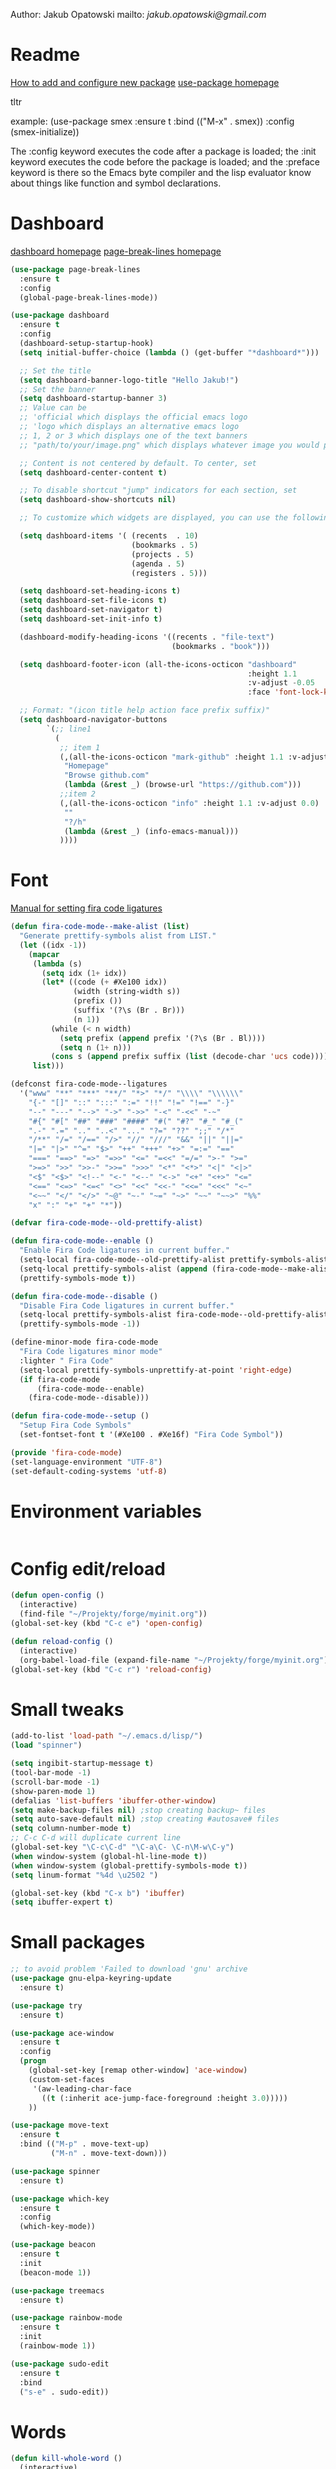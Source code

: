 
  Author: Jakub Opatowski
  mailto: [[jakub.opatowski@gmail.com]]

* Readme

  [[https://www.masteringemacs.org/article/spotlight-use-package-a-declarative-configuration-tool][How to add and configure new package]]
  [[https://github.com/jwiegley/use-package][use-package homepage]]

tltr

example:
(use-package smex
  :ensure t
  :bind (("M-x" . smex))
  :config (smex-initialize))

The :config keyword executes the code after a package is loaded; 
the :init keyword executes the code before the package is loaded; 
and the :preface keyword is there so the Emacs byte compiler and the 
lisp evaluator know about things like function and symbol declarations.

* Dashboard

  [[https://github.com/emacs-dashboard/emacs-dashboard][dashboard homepage]]
  [[https://github.com/purcell/page-break-lines][page-break-lines homepage]]

  #+BEGIN_SRC emacs-lisp
        (use-package page-break-lines
          :ensure t
          :config
          (global-page-break-lines-mode))

        (use-package dashboard
          :ensure t
          :config
          (dashboard-setup-startup-hook)
          (setq initial-buffer-choice (lambda () (get-buffer "*dashboard*")))

          ;; Set the title
          (setq dashboard-banner-logo-title "Hello Jakub!")
          ;; Set the banner
          (setq dashboard-startup-banner 3)
          ;; Value can be
          ;; 'official which displays the official emacs logo
          ;; 'logo which displays an alternative emacs logo
          ;; 1, 2 or 3 which displays one of the text banners
          ;; "path/to/your/image.png" which displays whatever image you would prefer

          ;; Content is not centered by default. To center, set
          (setq dashboard-center-content t)

          ;; To disable shortcut "jump" indicators for each section, set
          (setq dashboard-show-shortcuts nil)

          ;; To customize which widgets are displayed, you can use the following snippet

          (setq dashboard-items '( (recents  . 10)
                                   (bookmarks . 5)
                                   (projects . 5)
                                   (agenda . 5)
                                   (registers . 5)))

          (setq dashboard-set-heading-icons t)
          (setq dashboard-set-file-icons t)
          (setq dashboard-set-navigator t)
          (setq dashboard-set-init-info t)

          (dashboard-modify-heading-icons '((recents . "file-text")
                                            (bookmarks . "book")))

          (setq dashboard-footer-icon (all-the-icons-octicon "dashboard"
                                                             :height 1.1
                                                             :v-adjust -0.05
                                                             :face 'font-lock-keyword-face))

          ;; Format: "(icon title help action face prefix suffix)"
          (setq dashboard-navigator-buttons
                `(;; line1
                  (
                   ;; item 1
                   (,(all-the-icons-octicon "mark-github" :height 1.1 :v-adjust 0.0)
                    "Homepage"
                    "Browse github.com"
                    (lambda (&rest _) (browse-url "https://github.com")))
                   ;;item 2
                   (,(all-the-icons-octicon "info" :height 1.1 :v-adjust 0.0)
                    ""
                    "?/h"
                    (lambda (&rest _) (info-emacs-manual)))
                   ))))

#+END_SRC

* Font

[[https://github.com/tonsky/FiraCode/wiki/Emacs-instructions][Manual for setting fira code ligatures]]

#+BEGIN_SRC emacs-lisp
  (defun fira-code-mode--make-alist (list)
    "Generate prettify-symbols alist from LIST."
    (let ((idx -1))
      (mapcar
       (lambda (s)
         (setq idx (1+ idx))
         (let* ((code (+ #Xe100 idx))
                (width (string-width s))
                (prefix ())
                (suffix '(?\s (Br . Br)))
                (n 1))
           (while (< n width)
             (setq prefix (append prefix '(?\s (Br . Bl))))
             (setq n (1+ n)))
           (cons s (append prefix suffix (list (decode-char 'ucs code))))))
       list)))

  (defconst fira-code-mode--ligatures
    '("www" "**" "***" "**/" "*>" "*/" "\\\\" "\\\\\\"
      "{-" "[]" "::" ":::" ":=" "!!" "!=" "!==" "-}"
      "--" "---" "-->" "->" "->>" "-<" "-<<" "-~"
      "#{" "#[" "##" "###" "####" "#(" "#?" "#_" "#_("
      ".-" ".=" ".." "..<" "..." "?=" "??" ";;" "/*"
      "/**" "/=" "/==" "/>" "//" "///" "&&" "||" "||="
      "|=" "|>" "^=" "$>" "++" "+++" "+>" "=:=" "=="
      "===" "==>" "=>" "=>>" "<=" "=<<" "=/=" ">-" ">="
      ">=>" ">>" ">>-" ">>=" ">>>" "<*" "<*>" "<|" "<|>"
      "<$" "<$>" "<!--" "<-" "<--" "<->" "<+" "<+>" "<="
      "<==" "<=>" "<=<" "<>" "<<" "<<-" "<<=" "<<<" "<~"
      "<~~" "</" "</>" "~@" "~-" "~=" "~>" "~~" "~~>" "%%"
      "x" ":" "+" "+" "*"))

  (defvar fira-code-mode--old-prettify-alist)

  (defun fira-code-mode--enable ()
    "Enable Fira Code ligatures in current buffer."
    (setq-local fira-code-mode--old-prettify-alist prettify-symbols-alist)
    (setq-local prettify-symbols-alist (append (fira-code-mode--make-alist fira-code-mode--ligatures) fira-code-mode--old-prettify-alist))
    (prettify-symbols-mode t))

  (defun fira-code-mode--disable ()
    "Disable Fira Code ligatures in current buffer."
    (setq-local prettify-symbols-alist fira-code-mode--old-prettify-alist)
    (prettify-symbols-mode -1))

  (define-minor-mode fira-code-mode
    "Fira Code ligatures minor mode"
    :lighter " Fira Code"
    (setq-local prettify-symbols-unprettify-at-point 'right-edge)
    (if fira-code-mode
        (fira-code-mode--enable)
      (fira-code-mode--disable)))

  (defun fira-code-mode--setup ()
    "Setup Fira Code Symbols"
    (set-fontset-font t '(#Xe100 . #Xe16f) "Fira Code Symbol"))

  (provide 'fira-code-mode)
  (set-language-environment "UTF-8")
  (set-default-coding-systems 'utf-8)
#+END_SRC

* Environment variables

#+BEGIN_SRC emacs-lisp

#+END_SRC

* Config edit/reload

#+BEGIN_SRC emacs-lisp
  (defun open-config ()
    (interactive)
    (find-file "~/Projekty/forge/myinit.org"))
  (global-set-key (kbd "C-c e") 'open-config)

  (defun reload-config ()
    (interactive)
    (org-babel-load-file (expand-file-name "~/Projekty/forge/myinit.org")))
  (global-set-key (kbd "C-c r") 'reload-config)
#+END_SRC

* Small tweaks

#+BEGIN_SRC emacs-lisp
  (add-to-list 'load-path "~/.emacs.d/lisp/")
  (load "spinner")

  (setq ingibit-startup-message t)
  (tool-bar-mode -1)
  (scroll-bar-mode -1)
  (show-paren-mode 1)
  (defalias 'list-buffers 'ibuffer-other-window)
  (setq make-backup-files nil) ;stop creating backup~ files
  (setq auto-save-default nil) ;stop creating #autosave# files
  (setq column-number-mode t)
  ;; C-c C-d will duplicate current line
  (global-set-key "\C-c\C-d" "\C-a\C- \C-n\M-w\C-y")
  (when window-system (global-hl-line-mode t))
  (when window-system (global-prettify-symbols-mode t))
  (setq linum-format "%4d \u2502 ")

  (global-set-key (kbd "C-x b") 'ibuffer)
  (setq ibuffer-expert t)
 #+END_SRC

* Small packages

#+BEGIN_SRC emacs-lisp
  ;; to avoid problem 'Failed to download 'gnu' archive
  (use-package gnu-elpa-keyring-update
    :ensure t)

  (use-package try
    :ensure t)

  (use-package ace-window
    :ensure t
    :config
    (progn
      (global-set-key [remap other-window] 'ace-window)
      (custom-set-faces
       '(aw-leading-char-face
         ((t (:inherit ace-jump-face-foreground :height 3.0)))))
      ))

  (use-package move-text
    :ensure t
    :bind (("M-p" . move-text-up)
           ("M-n" . move-text-down)))

  (use-package spinner
    :ensure t)

  (use-package which-key
    :ensure t
    :config
    (which-key-mode))

  (use-package beacon
    :ensure t
    :init
    (beacon-mode 1))

  (use-package treemacs
    :ensure t)

  (use-package rainbow-mode
    :ensure t
    :init
    (rainbow-mode 1))

  (use-package sudo-edit
    :ensure t
    :bind
    ("s-e" . sudo-edit))
#+END_SRC

* Words

#+BEGIN_SRC emacs-lisp
  (defun kill-whole-word ()
    (interactive)
    (backward-word)
    (kill-word 1))
  (global-set-key (kbd "C-c w w") 'kill-whole-word)

  (use-package hungry-delete
    :ensure t
    :config
    (global-hungry-delete-mode))

  (use-package dictionary
    :ensure t)
#+END_SRC

* Theme

[[https://github.com/hlissner/emacs-doom-themes][doom-theme homepage]]
[[https://github.com/seagle0128/doom-modeline][doom-modeline homepage]]

#+BEGIN_SRC emacs-lisp
  (use-package doom-themes
    :ensure t
    :init
    (setq doom-themes-enable-bold t    ; if nil, bold is universally disabled
          doom-themes-enable-italic t) ; if nil, italics is universally disabled
    ;; ..:: THEMES ::..
    ;;(load-theme 'doom-nova t)
    ;;(load-theme 'doom-one t)
    ;;(load-theme 'doom-one-light t)
    ;;(load-theme 'doom-vibrant t)
    ;;(load-theme 'doom-city-lights t)
    ;;(load-theme 'doom-dracula t)
    ;;(load-theme 'doom-Iosvkem t)
    ;;(load-theme 'doom-molokai t)
    ;;(load-theme 'doom-nord t)
    ;;(load-theme 'doom-nord-light t)
    ;;(load-theme 'doom-opera t)
    ;;(load-theme 'doom-opera-light t)
    ;;(load-theme 'doom-nova t)
    (load-theme 'doom-peacock t)
    ;;(load-theme 'doom-solarized-light t)
    ;;(load-theme 'doom-sourcerer t)
    ;;(load-theme 'doom-spacegrey t)
    ;;(load-theme 'doom-tomorrow-night t)
    ;;(load-theme 'doom-mono-dark t)
    ;;(load-theme 'doom-mono-light t)
    ;;(load-theme 'doom-tron t)
    ;;===============================
    (doom-themes-visual-bell-config)
    (doom-themes-neotree-config)
    (doom-themes-treemacs-config)
    (doom-themes-org-config))

  ;;(use-package spaceline
  ;;  :ensure t
  ;;  :config
  ;;  (spaceline-emacs-theme))
  ;;
  ;;(use-package spaceline-all-the-icons
  ;;  :ensure t
  ;;  :after spackeline
  ;;  :config
  ;;  (spaceline-all-the-icons-theme))
  ;;
  
   (use-package doom-modeline
     :ensure t
     :hook (after-init . doom-modeline-mode)
     :config
     (setq doom-modeline-buffer-file-name-style 'relative-to-project)
     (setq doom-modeline-icon t)
     (setq doom-modeline-major-mode-icon t)
     (setq doom-modeline-major-mode-color-icon t)
     (setq doom-modeline-buffer-state-icon t)
     (setq doom-modeline-buffer-modification-icon t)
     (setq doom-modeline-minor-modes nil))
#+END_SRC

* Neotree

[[https://github.com/domtronn/all-the-icons.el][all-the-icons homepage]]
[[https://github.com/jaypei/emacs-neotree][neotree homepage]]

#+BEGIN_SRC emacs-lisp
  (use-package all-the-icons
    :ensure t)

  (use-package neotree
    :ensure t
    :init
    (global-set-key [f8] 'neotree-toggle))
#+END_SRC

* Org mode setup

#+BEGIN_SRC emacs-lisp
  (setq org-src-window-setup 'current-window)

  (use-package org-bullets
    :ensure t
    :config
    (add-hook 'org-mode-hook (lambda () (org-bullets-mode 1))))
#+END_SRC

* Smartparens

[[https://github.com/Fuco1/smartparens][Smartparens homepage]]

#+BEGIN_SRC emacs-lisp
  (use-package smartparens 
    :ensure t
    :config
    (use-package smartparens-config)
    (smartparens-global-mode t)
    (show-smartparens-global-mode t)
    :bind
    (
     ("C-<down>" . sp-down-sexp)
     ("C-<up>" . sp-up-sexp)
     ("M-<down>" . sp-backward-down-sexp)
     ("M-<up>" . sp-backward-up-sexp)
     ("C-M-a" . sp-beginning-of-sexp)
     ("C-M-e" . sp-end-of-sexp)
   
     ("C-M-f" . sp-forward-sexp)
     ("C-M-b" . sp-backward-sexp)
     ("C-M-n" . sp-next-sexp)
     ("C-M-p" . sp-previous-sexp)
   
     ("C-M-k" . sp-kill-sexp)
     ("C-k" . sp-kill-hybrid-sexp)
     ("M-k" . sp-backward-kill-sexp)
     ("C-M-w" . sp-copy-sexp)
   
     ("C-M-d" . delete-sexp)
     ("M-[" . sp-backward-unwrap-sexp)
     ("M-]" . sp-unwrap-sexp)
   
     ("C-x C-t" . sp-transpose-hybrid-sexp)
   
     ("C-c ("  . wrap-with-parens)
     ("C-c ["  . wrap-with-brackets)
     ("C-c {"  . wrap-with-braces)
     ("C-c '"  . wrap-with-single-quotes)
     ("C-c \"" . wrap-with-double-quotes)
     ("C-c _"  . wrap-with-underscores)
     ("C-c `"  . wrap-with-back-quotes)
     )
    )
#+END_SRC

* Better search

[[;;http://oremacs.com/swiper/][swiper homepage]]

#+BEGIN_SRC emacs-lisp
  (use-package counsel
    :ensure t
    )

  (use-package ivy
    :ensure t
    :diminish (ivy-mode)
    :bind (("C-x b" . ivy-switch-buffer))
    :config
    (ivy-mode 1)
    (setq ivy-use-virtual-buffer t)
    (setq ivy-display-style 'fancy))

  (use-package avy
    :ensure t
    :bind
    ("M-s" . avy-goto-char))

  (use-package swiper
    :ensure try
    :bind (("C-s" . swiper)
           ;;("C-c C-r" . ivy-resume)
           ("M-x" . counsel-M-x)
           ("C-x C-f" . counsel-find-file))
    :config
    (progn
      (ivy-mode 1)
      (setq ivy-use-virtual-buffer t)
      (setq ivy-display-style 'fancy)
      ;;(define-key read-expression-map (kbd C-r) 'counsel-expression-history)
      ))

  ;;https://github.com/abo-abo/avy
  (use-package avy
    :ensure t
    :bind ("M-s" . avy-goto-char))

#+END_SRC

* Sql

#+BEGIN_SRC emacs-lisp
  (use-package expand-region
    :ensure t)

  (use-package sql-indent
    :ensure t)

  (defun sql-indent-string ()
    "Indents the string under the cursor as SQL."
    (interactive)
    (save-excursion
      (er/mark-inside-quotes)
      (let* ((text (buffer-substring-no-properties (region-beginning) (region-end)))
             (pos (region-beginning))
             (column (progn (goto-char pos) (current-column)))
             (formatted-text (with-temp-buffer
                               (insert text)
                               (delete-trailing-whitespace)
                               (sql-indent-buffer)
                               (replace-string "\n" (concat "\n" (make-string column (string-to-char " "))) nil (point-min) (point-max))
                               (buffer-string))))
        (delete-region (region-beginning) (region-end))
        (goto-char pos)
        (insert formatted-text))))
#+END_SRC

* General programming

#+BEGIN_SRC emacs-lisp
  (use-package flycheck
    :ensure t)
#+END_SRC

* C++ development

Based on [[https://microsoft.github.io/language-server-protocol/][language server protocol]].
[[https://sarcasm.github.io/notes/dev/compilation-database.html][compilation database manual]]
[[https://www.flycheck.org/en/latest/][flycheck homepage]]
[[https://microsoft.github.io/language-server-protocol/specification][Language Server Protocol Specification]]
[[https://github.com/emacs-lsp/lsp-mode][lsp-mode homepage]]
[[https://github.com/emacs-lsp/lsp-ui][lsp-ui homepage]]
[[https://github.com/MaskRay/ccls][ccls homepage]]
[[https://clang.llvm.org/docs/ClangFormatStyleOptions.html][Clang style options manual]]

#+BEGIN_SRC emacs-lisp
  ;;use only spaces in indentation
  (progn
    (setq-default indent-tabs-mode nil))

  (setq c-default-style "k&r"
        c-basic-offset 4)

  (use-package qt-pro-mode
    :ensure t
    :mode("\\.pro\\'" "\\.pri\\'"))

  (use-package srefactor
    :ensure t
    :config
    (semantic-mode 1)
    (define-key c-mode-map (kbd "M-RET") 'srefactor-refactor-at-point)
    (define-key c++-mode-map (kbd "M-RET") 'srefactor-refactor-at-point))

  (use-package cmake-mode
    :ensure t)

  (use-package company
    :ensure t
    :config
    (add-hook 'after-init-hook 'global-company-mode)
    (setq company-ide-delay 0)
    (setq company-minimum-prefix-length 1)
    (define-key company-active-map (kbd "M-n") nil)
    (define-key company-active-map (kbd "M-p") nil)
    (define-key company-active-map (kbd "C-n") #'company-select-next)
    (define-key company-active-map (kbd "C-p") #'company-select-previous))

  (use-package lsp-mode
    :ensure t
    :commands lsp
    :config
    (require 'lsp-clients)
    (add-hook 'prog-mode-hook 'lsp)
    (setq lsp-prefer-flymake nil)
    (add-hook 'lsp-after-open-hook 'lsp-enable-imenu)
    (setq-default flycheck-disabled-checkers '(c/c++-cppcheck c/c++-gcc))
    (lsp-register-client
     (make-lsp-client :new-connection (lsp-stdio-connection "pyls")
                      :major-modes '(python-mode)
                      :server-id 'pyls)))

  (use-package lsp-ui
    :ensure t
    :commands lsp-ui-mode
    :config
    (setq lsp-ui-sideline-ignore-duplicate t)
    (add-hook 'lsp-mode-hook 'lsp-ui-mode)
    (add-hook 'c++-mode-hook 'flycheck-mode)
    (add-hook 'python-mode-hook 'flycheck-mode)
    (define-key lsp-ui-mode-map [remap xref-find-definitions] #'lsp-ui-peek-find-definitions)
    (define-key lsp-ui-mode-map [remap xref-find-references] #'lsp-ui-peek-find-references))

  (use-package lsp-treemacs
    :ensure t)

  (use-package company-lsp
    :ensure t
    :commands company-lsp
    :config
    (push 'company-lsp company-backends))

  (use-package ccls
    :ensure t
    :hook
    ((c-mode c++-mode objc-mode) .
     (lambda () (require 'ccls) (lsp)))
    :config
    (if (eq system-type 'gnu/linux)
        (setq ccls-executable "~/Projekty/ccls/Release/ccls"))
    (if (eq system-type 'windows-nt)
        (setq ccls-executable "c:/Program Files (x86)/ccls/bin/ccls.exe")))

  (use-package clang-format
    :ensure t
    :config
    (global-set-key (kbd "C-c u") 'clang-format-buffer)
    (global-set-key (kbd "C-c i") 'clang-format-region))
#+END_SRC 

* Python development

[[https://github.com/porterjamesj/virtualenvwrapper.el][virtualenvwrapper homepage]]
[[https://github.com/jorgenschaefer/elpy][elpy homepage]]

#+BEGIN_SRC emacs-lisp  
  (setq python-indent-offset 4)

  (use-package virtualenvwrapper
    :ensure t
    :config
    (venv-initialize-eshell)
    (setq venv-location "~/Projekty/python/environments/"))

  ;; NB: only required if you prefer flake8 instead of the default
  ;; send pyls config via lsp-after-initialize-hook -- harmless for
  ;; other servers due to pyls key, but would prefer only sending this
  ;; when pyls gets initialised (:initialize function in
  ;; lsp-define-stdio-client is invoked too early (before server
  ;; start)) -- cpbotha
  (defun lsp-set-cfg ()
    (let ((lsp-cfg `(:pyls (:configurationSources ("flake8")))))
      ;; TODO: check lsp--cur-workspace here to decide per server / project
      (lsp--set-configuration lsp-cfg)))

  (add-hook 'lsp-after-initialize-hook 'lsp-set-cfg)

  (use-package py-autopep8
    :ensure t
    :config
    (add-hook 'elpy-mode-hook 'py-autopep8-enable-on-save))
#+END_SRC

* Java development

[[https://github.com/emacs-lsp/lsp-java][lsp-java homepage]]

#+begin_src emacs-lisp
  (use-package lsp-java
    :ensure t
    :after lsp
    :config 
    (dap-mode t)
    (dap-ui-mode t))

  (use-package dap-mode
    :ensure t
    :after lsp-mode
    :config
    (dap-mode t)
    (dap-ui-mode t)
    ;; enables mouse hover support
    (dap-tooltip-mode t)
    ;; use tooltips for mouse hover
    ;; if it is not enabled 'dap-mode' will use the minibuffer.
    (tooltip-mode t)
    (require 'dap-python)
    (require 'dap-java)
    (require 'dap-lldb))
#+end_src

* Yasnippet

#+BEGIN_SRC emacs-lisp
  (use-package yasnippet-snippets
    :ensure t)

  (use-package yasnippet
    :ensure t
    :config
    (yas-reload-all)
    (add-hook 'prog-mode-hook #'yas-minor-mode))
#+END_SRC


#+RESULTS:


